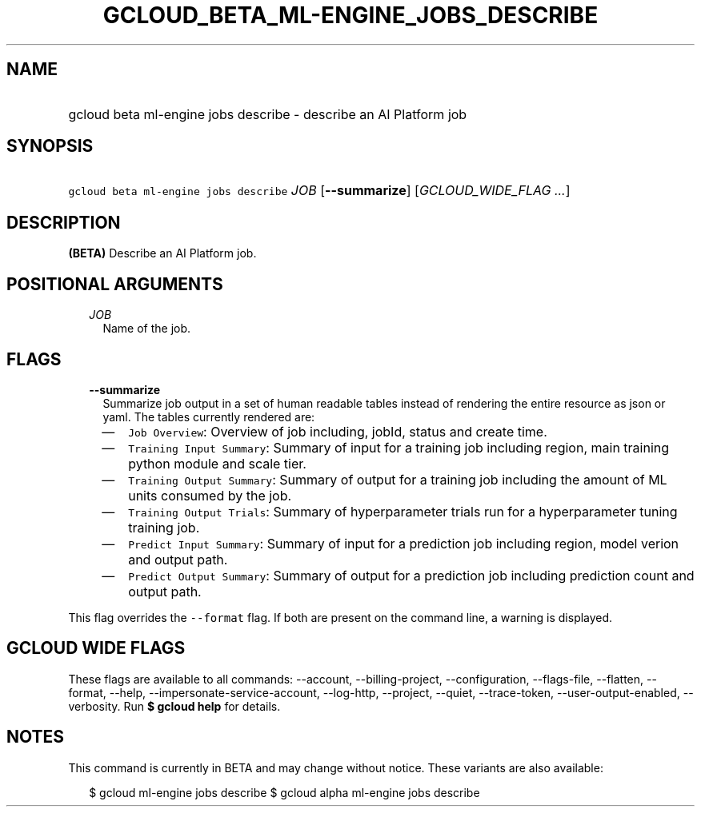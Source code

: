
.TH "GCLOUD_BETA_ML\-ENGINE_JOBS_DESCRIBE" 1



.SH "NAME"
.HP
gcloud beta ml\-engine jobs describe \- describe an AI Platform job



.SH "SYNOPSIS"
.HP
\f5gcloud beta ml\-engine jobs describe\fR \fIJOB\fR [\fB\-\-summarize\fR] [\fIGCLOUD_WIDE_FLAG\ ...\fR]



.SH "DESCRIPTION"

\fB(BETA)\fR Describe an AI Platform job.



.SH "POSITIONAL ARGUMENTS"

.RS 2m
.TP 2m
\fIJOB\fR
Name of the job.


.RE
.sp

.SH "FLAGS"

.RS 2m
.TP 2m
\fB\-\-summarize\fR
Summarize job output in a set of human readable tables instead of rendering the
entire resource as json or yaml. The tables currently rendered are:

.RS 2m
.IP "\(em" 2m
\f5Job Overview\fR: Overview of job including, jobId, status and create time.
.IP "\(em" 2m
\f5Training Input Summary\fR: Summary of input for a training job including
region, main training python module and scale tier.
.IP "\(em" 2m
\f5Training Output Summary\fR: Summary of output for a training job including
the amount of ML units consumed by the job.
.IP "\(em" 2m
\f5Training Output Trials\fR: Summary of hyperparameter trials run for a
hyperparameter tuning training job.
.IP "\(em" 2m
\f5Predict Input Summary\fR: Summary of input for a prediction job including
region, model verion and output path.
.IP "\(em" 2m
\f5Predict Output Summary\fR: Summary of output for a prediction job including
prediction count and output path.

.RE
.RE
.sp
This flag overrides the \f5\-\-format\fR flag. If both are present on the
command line, a warning is displayed.



.SH "GCLOUD WIDE FLAGS"

These flags are available to all commands: \-\-account, \-\-billing\-project,
\-\-configuration, \-\-flags\-file, \-\-flatten, \-\-format, \-\-help,
\-\-impersonate\-service\-account, \-\-log\-http, \-\-project, \-\-quiet,
\-\-trace\-token, \-\-user\-output\-enabled, \-\-verbosity. Run \fB$ gcloud
help\fR for details.



.SH "NOTES"

This command is currently in BETA and may change without notice. These variants
are also available:

.RS 2m
$ gcloud ml\-engine jobs describe
$ gcloud alpha ml\-engine jobs describe
.RE

